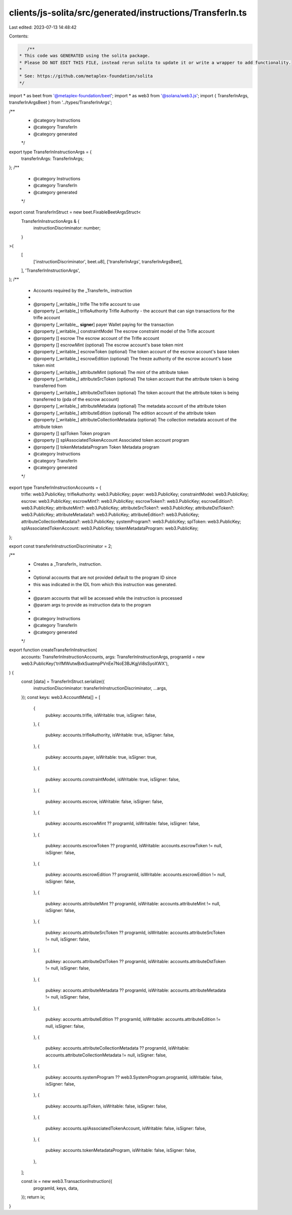 clients/js-solita/src/generated/instructions/TransferIn.ts
==========================================================

Last edited: 2023-07-13 14:48:42

Contents:

.. code-block:: ts

    /**
 * This code was GENERATED using the solita package.
 * Please DO NOT EDIT THIS FILE, instead rerun solita to update it or write a wrapper to add functionality.
 *
 * See: https://github.com/metaplex-foundation/solita
 */

import * as beet from '@metaplex-foundation/beet';
import * as web3 from '@solana/web3.js';
import { TransferInArgs, transferInArgsBeet } from '../types/TransferInArgs';

/**
 * @category Instructions
 * @category TransferIn
 * @category generated
 */
export type TransferInInstructionArgs = {
  transferInArgs: TransferInArgs;
};
/**
 * @category Instructions
 * @category TransferIn
 * @category generated
 */
export const TransferInStruct = new beet.FixableBeetArgsStruct<
  TransferInInstructionArgs & {
    instructionDiscriminator: number;
  }
>(
  [
    ['instructionDiscriminator', beet.u8],
    ['transferInArgs', transferInArgsBeet],
  ],
  'TransferInInstructionArgs',
);
/**
 * Accounts required by the _TransferIn_ instruction
 *
 * @property [_writable_] trifle The trifle account to use
 * @property [_writable_] trifleAuthority Trifle Authority - the account that can sign transactions for the trifle account
 * @property [_writable_, **signer**] payer Wallet paying for the transaction
 * @property [_writable_] constraintModel The escrow constraint model of the Trifle account
 * @property [] escrow The escrow account of the Trifle account
 * @property [] escrowMint (optional) The escrow account's base token mint
 * @property [_writable_] escrowToken (optional) The token account of the escrow account's base token
 * @property [_writable_] escrowEdition (optional) The freeze authority of the escrow account's base token mint
 * @property [_writable_] attributeMint (optional) The mint of the attribute token
 * @property [_writable_] attributeSrcToken (optional) The token account that the attribute token is being transferred from
 * @property [_writable_] attributeDstToken (optional) The token account that the attribute token is being transferred to (pda of the escrow account)
 * @property [_writable_] attributeMetadata (optional) The metadata account of the attribute token
 * @property [_writable_] attributeEdition (optional) The edition account of the attribute token
 * @property [_writable_] attributeCollectionMetadata (optional) The collection metadata account of the attribute token
 * @property [] splToken Token program
 * @property [] splAssociatedTokenAccount Associated token account program
 * @property [] tokenMetadataProgram Token Metadata program
 * @category Instructions
 * @category TransferIn
 * @category generated
 */
export type TransferInInstructionAccounts = {
  trifle: web3.PublicKey;
  trifleAuthority: web3.PublicKey;
  payer: web3.PublicKey;
  constraintModel: web3.PublicKey;
  escrow: web3.PublicKey;
  escrowMint?: web3.PublicKey;
  escrowToken?: web3.PublicKey;
  escrowEdition?: web3.PublicKey;
  attributeMint?: web3.PublicKey;
  attributeSrcToken?: web3.PublicKey;
  attributeDstToken?: web3.PublicKey;
  attributeMetadata?: web3.PublicKey;
  attributeEdition?: web3.PublicKey;
  attributeCollectionMetadata?: web3.PublicKey;
  systemProgram?: web3.PublicKey;
  splToken: web3.PublicKey;
  splAssociatedTokenAccount: web3.PublicKey;
  tokenMetadataProgram: web3.PublicKey;
};

export const transferInInstructionDiscriminator = 2;

/**
 * Creates a _TransferIn_ instruction.
 *
 * Optional accounts that are not provided default to the program ID since
 * this was indicated in the IDL from which this instruction was generated.
 *
 * @param accounts that will be accessed while the instruction is processed
 * @param args to provide as instruction data to the program
 *
 * @category Instructions
 * @category TransferIn
 * @category generated
 */
export function createTransferInInstruction(
  accounts: TransferInInstructionAccounts,
  args: TransferInInstructionArgs,
  programId = new web3.PublicKey('trifMWutwBxkSuatmpPVnEe7NoE3BJKgjVi8sSyoXWX'),
) {
  const [data] = TransferInStruct.serialize({
    instructionDiscriminator: transferInInstructionDiscriminator,
    ...args,
  });
  const keys: web3.AccountMeta[] = [
    {
      pubkey: accounts.trifle,
      isWritable: true,
      isSigner: false,
    },
    {
      pubkey: accounts.trifleAuthority,
      isWritable: true,
      isSigner: false,
    },
    {
      pubkey: accounts.payer,
      isWritable: true,
      isSigner: true,
    },
    {
      pubkey: accounts.constraintModel,
      isWritable: true,
      isSigner: false,
    },
    {
      pubkey: accounts.escrow,
      isWritable: false,
      isSigner: false,
    },
    {
      pubkey: accounts.escrowMint ?? programId,
      isWritable: false,
      isSigner: false,
    },
    {
      pubkey: accounts.escrowToken ?? programId,
      isWritable: accounts.escrowToken != null,
      isSigner: false,
    },
    {
      pubkey: accounts.escrowEdition ?? programId,
      isWritable: accounts.escrowEdition != null,
      isSigner: false,
    },
    {
      pubkey: accounts.attributeMint ?? programId,
      isWritable: accounts.attributeMint != null,
      isSigner: false,
    },
    {
      pubkey: accounts.attributeSrcToken ?? programId,
      isWritable: accounts.attributeSrcToken != null,
      isSigner: false,
    },
    {
      pubkey: accounts.attributeDstToken ?? programId,
      isWritable: accounts.attributeDstToken != null,
      isSigner: false,
    },
    {
      pubkey: accounts.attributeMetadata ?? programId,
      isWritable: accounts.attributeMetadata != null,
      isSigner: false,
    },
    {
      pubkey: accounts.attributeEdition ?? programId,
      isWritable: accounts.attributeEdition != null,
      isSigner: false,
    },
    {
      pubkey: accounts.attributeCollectionMetadata ?? programId,
      isWritable: accounts.attributeCollectionMetadata != null,
      isSigner: false,
    },
    {
      pubkey: accounts.systemProgram ?? web3.SystemProgram.programId,
      isWritable: false,
      isSigner: false,
    },
    {
      pubkey: accounts.splToken,
      isWritable: false,
      isSigner: false,
    },
    {
      pubkey: accounts.splAssociatedTokenAccount,
      isWritable: false,
      isSigner: false,
    },
    {
      pubkey: accounts.tokenMetadataProgram,
      isWritable: false,
      isSigner: false,
    },
  ];

  const ix = new web3.TransactionInstruction({
    programId,
    keys,
    data,
  });
  return ix;
}


